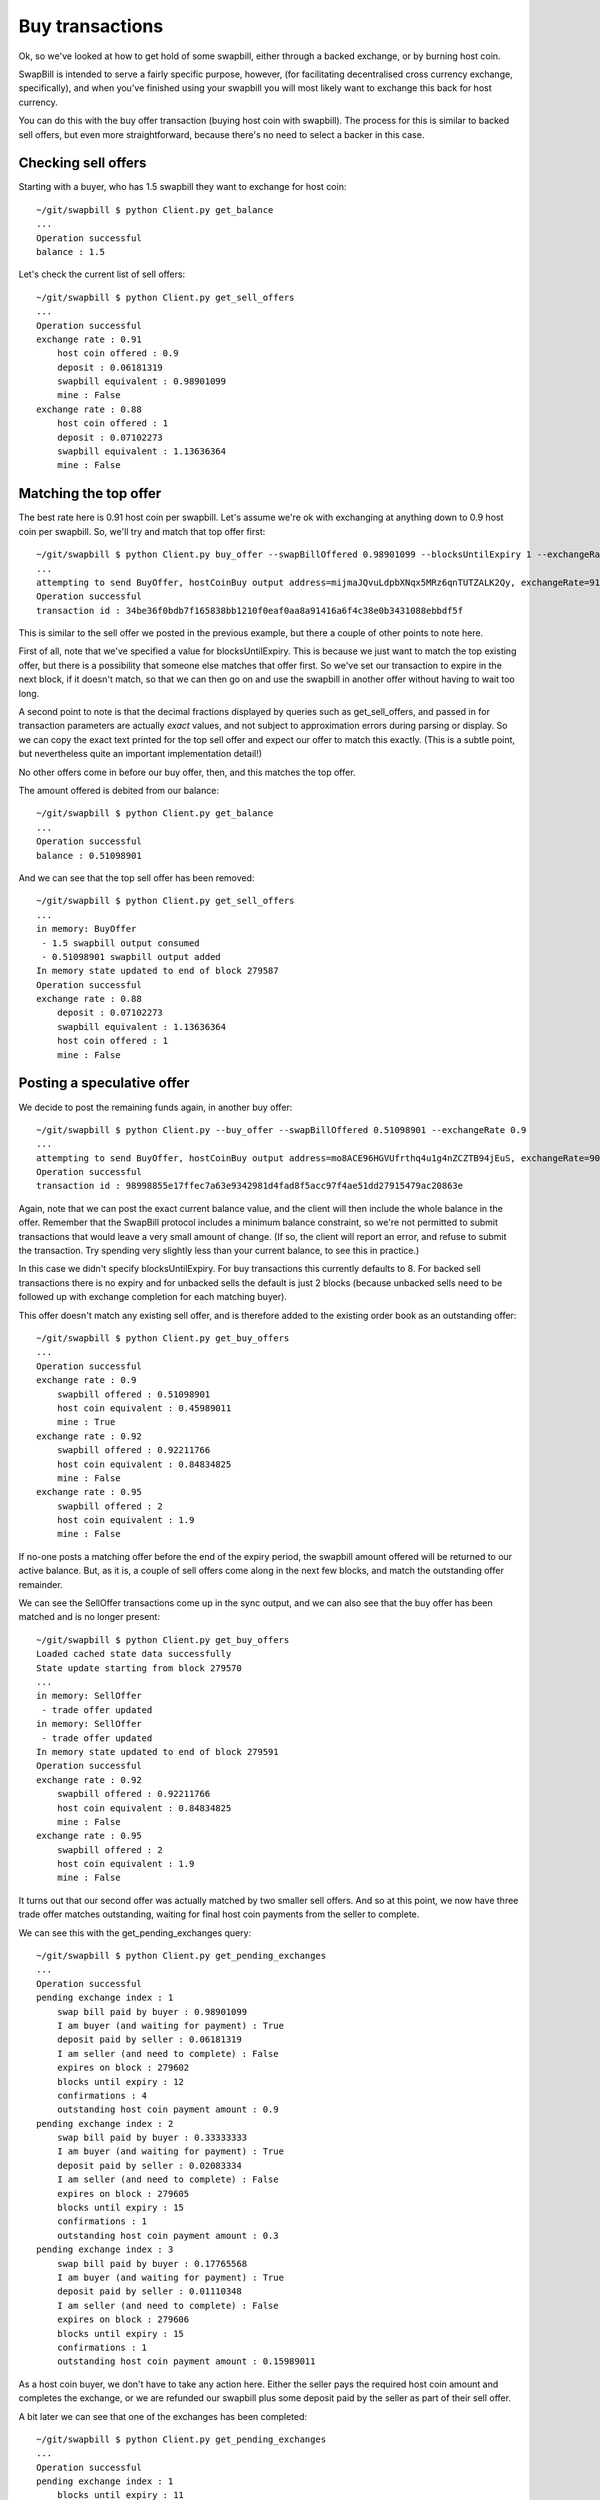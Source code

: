 Buy transactions
===================

Ok, so we've looked at how to get hold of some swapbill, either through a backed exchange, or by burning host coin.

SwapBill is intended to serve a fairly specific purpose, however, (for facilitating decentralised cross currency exchange, specifically),
and when you've finished using your swapbill you will most likely want to exchange this back for host currency.

You can do this with the buy offer transaction (buying host coin with swapbill).
The process for this is similar to backed sell offers, but even more straightforward, because there's no need to select a backer in this case.

Checking sell offers
----------------------

Starting with a buyer, who has 1.5 swapbill they want to exchange for host coin::

    ~/git/swapbill $ python Client.py get_balance
    ...
    Operation successful
    balance : 1.5

Let's check the current list of sell offers::

    ~/git/swapbill $ python Client.py get_sell_offers
    ...
    Operation successful
    exchange rate : 0.91
        host coin offered : 0.9
        deposit : 0.06181319
        swapbill equivalent : 0.98901099
        mine : False
    exchange rate : 0.88
        host coin offered : 1
        deposit : 0.07102273
        swapbill equivalent : 1.13636364
        mine : False

Matching the top offer
------------------------

The best rate here is 0.91 host coin per swapbill.
Let's assume we're ok with exchanging at anything down to 0.9 host coin per swapbill.
So, we'll try and match that top offer first::

    ~/git/swapbill $ python Client.py buy_offer --swapBillOffered 0.98901099 --blocksUntilExpiry 1 --exchangeRate 0.91
    ...
    attempting to send BuyOffer, hostCoinBuy output address=mijmaJQvuLdpbXNqx5MRz6qnTUTZALK2Qy, exchangeRate=910000000, maxBlock=279588, receivingAddress=myxz78GA8zBmAbwtqN6qEhEwgE2f1tBjEY, swapBillOffered=98901099
    Operation successful
    transaction id : 34be36f0bdb7f165838bb1210f0eaf0aa8a91416a6f4c38e0b3431088ebbdf5f

This is similar to the sell offer we posted in the previous example, but there a couple of other points to note here.

First of all, note that we've specified a value for blocksUntilExpiry.
This is because we just want to match the top existing offer, but there is a possibility that someone else matches that offer first.
So we've set our transaction to expire in the next block, if it doesn't match, so that we can then go on and use the swapbill in another offer without having to wait too long.

A second point to note is that the decimal fractions displayed by queries such as get_sell_offers, and passed in for transaction parameters are
actually *exact* values, and not subject to approximation errors during parsing or display.
So we can copy the exact text printed for the top sell offer and expect our offer to match this exactly.
(This is a subtle point, but nevertheless quite an important implementation detail!)

No other offers come in before our buy offer, then, and this matches the top offer.

The amount offered is debited from our balance::

    ~/git/swapbill $ python Client.py get_balance
    ...
    Operation successful
    balance : 0.51098901

And we can see that the top sell offer has been removed::

    ~/git/swapbill $ python Client.py get_sell_offers
    ...
    in memory: BuyOffer
     - 1.5 swapbill output consumed
     - 0.51098901 swapbill output added
    In memory state updated to end of block 279587
    Operation successful
    exchange rate : 0.88
        deposit : 0.07102273
        swapbill equivalent : 1.13636364
        host coin offered : 1
        mine : False

Posting a speculative offer
----------------------------

We decide to post the remaining funds again, in another buy offer::

    ~/git/swapbill $ python Client.py --buy_offer --swapBillOffered 0.51098901 --exchangeRate 0.9
    ...
    attempting to send BuyOffer, hostCoinBuy output address=mo8ACE96HGVUfrthq4u1g4nZCZTB94jEuS, exchangeRate=900000000, maxBlock=279596, receivingAddress=mzaY6QqQxYtcCC1vJc19nxBet9f6frzsRs, swapBillOffered=51098901
    Operation successful
    transaction id : 98998855e17ffec7a63e9342981d4fad8f5acc97f4ae51dd27915479ac20863e

Again, note that we can post the exact current balance value, and the client will then include the whole balance in the offer.
Remember that the SwapBill protocol includes a minimum balance constraint, so we're not permitted to submit transactions that would leave a very small amount of change.
(If so, the client will report an error, and refuse to submit the transaction. Try spending very slightly less than your current balance,
to see this in practice.)

In this case we didn't specify blocksUntilExpiry.
For buy transactions this currently defaults to 8.
For backed sell transactions there is no expiry and for
unbacked sells the default is just 2 blocks (because unbacked sells need to be followed up with exchange completion for each matching buyer).

This offer doesn't match any existing sell offer, and is therefore added to the existing order book as an outstanding offer::

    ~/git/swapbill $ python Client.py get_buy_offers
    ...
    Operation successful
    exchange rate : 0.9
        swapbill offered : 0.51098901
        host coin equivalent : 0.45989011
        mine : True
    exchange rate : 0.92
        swapbill offered : 0.92211766
        host coin equivalent : 0.84834825
        mine : False
    exchange rate : 0.95
        swapbill offered : 2
        host coin equivalent : 1.9
        mine : False

If no-one posts a matching offer before the end of the expiry period, the swapbill amount offered will be returned to our active balance.
But, as it is, a couple of sell offers come along in the next few blocks, and match the outstanding offer remainder.

We can see the SellOffer transactions come up in the sync output, and we can also see that the buy offer has been matched
and is no longer present::

    ~/git/swapbill $ python Client.py get_buy_offers
    Loaded cached state data successfully
    State update starting from block 279570
    ...
    in memory: SellOffer
     - trade offer updated
    in memory: SellOffer
     - trade offer updated
    In memory state updated to end of block 279591
    Operation successful
    exchange rate : 0.92
        swapbill offered : 0.92211766
        host coin equivalent : 0.84834825
        mine : False
    exchange rate : 0.95
        swapbill offered : 2
        host coin equivalent : 1.9
        mine : False

It turns out that our second offer was actually matched by two smaller sell offers.
And so at this point, we now have three trade offer matches outstanding, waiting for final host coin payments
from the seller to complete.

We can see this with the get_pending_exchanges query::

    ~/git/swapbill $ python Client.py get_pending_exchanges
    ...
    Operation successful
    pending exchange index : 1
        swap bill paid by buyer : 0.98901099
        I am buyer (and waiting for payment) : True
        deposit paid by seller : 0.06181319
        I am seller (and need to complete) : False
        expires on block : 279602
        blocks until expiry : 12
        confirmations : 4
        outstanding host coin payment amount : 0.9
    pending exchange index : 2
        swap bill paid by buyer : 0.33333333
        I am buyer (and waiting for payment) : True
        deposit paid by seller : 0.02083334
        I am seller (and need to complete) : False
        expires on block : 279605
        blocks until expiry : 15
        confirmations : 1
        outstanding host coin payment amount : 0.3
    pending exchange index : 3
        swap bill paid by buyer : 0.17765568
        I am buyer (and waiting for payment) : True
        deposit paid by seller : 0.01110348
        I am seller (and need to complete) : False
        expires on block : 279606
        blocks until expiry : 15
        confirmations : 1
        outstanding host coin payment amount : 0.15989011

As a host coin buyer, we don't have to take any action here.
Either the seller pays the required host coin amount and completes the exchange,
or we are refunded our swapbill plus some deposit paid by the seller as part of their sell offer.

A bit later we can see that one of the exchanges has been completed::

    ~/git/swapbill $ python Client.py get_pending_exchanges
    ...
    Operation successful
    pending exchange index : 1
        blocks until expiry : 11
        confirmations : 5
        I am seller (and need to complete) : True
        I am buyer (and waiting for payment) : False
        expires on block : 279602
        deposit paid by seller : 0.06181319
        swap bill paid by buyer : 0.98901099
        outstanding host coin payment amount : 0.9
    pending exchange index : 2
        blocks until expiry : 14
        confirmations : 2
        I am seller (and need to complete) : True
        I am buyer (and waiting for payment) : False
        expires on block : 279605
        deposit paid by seller : 0.02083334
        swap bill paid by buyer : 0.33333333
        outstanding host coin payment amount : 0.3

You can check your host coin balance separately, with ``bitcoin/src/bitcoin-cli getbalance``,
to confirm that you've received the host coin amount for this exchange.
(The SwapBill client verifies that the payment transaction is received, but does not track your host coin balance.)


